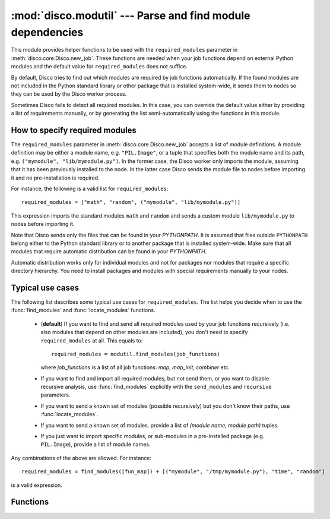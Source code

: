 
:mod:`disco.modutil` --- Parse and find module dependencies
===========================================================

.. module:: disco.modutil
   :synopsis: Parse and find module dependencies

This module provides helper functions to be used with the ``required_modules``
parameter in :meth:`disco.core.Disco.new_job`. These functions are needed when
your job functions depend on external Python modules and the default value
for ``required_modules`` does not suffice.

By default, Disco tries to find out which modules are required by job functions
automatically. If the found modules are not included in the Python standard library
or other package that is installed system-wide, it sends them to nodes so they
can be used by the Disco worker process.

Sometimes Disco fails to detect all required modules. In this case,
you can override the default value either by providing a list of requirements manually, 
or by generating the list semi-automatically using the functions in this module.

.. _modspec:

How to specify required modules
-------------------------------

The ``required_modules`` parameter in :meth:`disco.core.Disco.new_job` accepts
a list of module definitions. A module definition may be either a module name,
e.g. ``"PIL.Image"``, or a tuple that specifies both the module name and its
path, e.g. ``("mymodule", "lib/mymodule.py")``. In the former case, the 
Disco worker only imports the module, assuming that it has been previously
installed to the node. In the latter case Disco sends the module file to 
nodes before importing it and no pre-installation is required. 

For instance, the following is a valid list for
``required_modules``::

        required_modules = ["math", "random", ("mymodule", "lib/mymodule.py")]

This expression imports the standard modules ``math`` and ``random`` and sends
a custom module ``lib/mymodule.py`` to nodes before importing it.

Note that Disco sends only the files that can be found in your `PYTHONPATH`. It
is assumed that files outside ``PYTHONPATH`` belong either to the Python standard
library or to another package that is installed system-wide. Make sure
that all modules that require automatic distribution can be found in your `PYTHONPATH`.

Automatic distribution works only for individual modules and not
for packages nor modules that require a specific directory hierarchy. You need
to install packages and modules with special requirements manually to your nodes.

Typical use cases
-----------------

The following list describes some typical use cases for ``required_modules``.
The list helps you decide when to use the :func:`find_modules` and
:func:`locate_modules` functions.

 - (**default**) If you want to find and send all required modules used by 
   your job functions recursively (i.e. also modules that depend on other modules are included),
   you don't need to specify ``required_modules`` at all. This equals to::

        required_modules = modutil.find_modules(job_functions)

   where *job_functions* is a list of all job functions: *map*, *map_init*,
   *combiner* etc.
 
 - If you want to find and import all required modules, but not send them, or
   you want to disable recursive analysis, use :func:`find_modules`
   explicitly with the ``send_modules`` and ``recursive`` parameters.

 - If you want to send a known set of modules (possible recursively) but you
   don't know their paths, use :func:`locate_modules`.

 - If you want to send a known set of modules. provide a list of *(module name,
   module path)* tuples.

 - If you just want to import specific modules, or sub-modules in a
   pre-installed package (e.g. ``PIL.Image``), provide a list of module names.

Any combinations of the above are allowed. For instance::

        required_modules = find_modules([fun_map]) + [("mymodule", "/tmp/mymodule.py"), "time", "random"]

is a valid expression.

Functions
---------

.. function:: parse_function(fun)

   Tries to guess which modules are used by the function *fun*. Returns a list
   of module names.
   
   This function is used by :func:`find_modules` to parse modules used by a
   function. You can use it to check that all modules used by your functions are
   detected correctly.

   The current heuristic requires that modules are accessed using the dot
   notation directly, e.g. ``random.uniform(1, 10)``. For instance, required 
   modules are not detected correctly in the following snippet::
        
        a = random
        a.uniform(1, 10)


.. function:: locate_modules(modules[, recurse])

   Finds module files corresponding to the module names specified in the list *modules*.
   If *recurse = True* (default), this function also returns paths to other
   local modules that are used in *modules*. 
   
   A module is local if it can be found in your ``PYTHONPATH``. For modules that 
   can be found under system-wide default paths (e.g. ``/usr/lib/python``), just
   the module name is returned without the corresponding path, so system-wide
   modules are not distributed to nodes unnecessarily.

   This function is used by :func:`find_modules` to locate modules used by
   the specified functions.

.. function:: find_modules(functions[, send_modules, recurse])

   Tries to guess and locate modules that are used by *functions*. Returns a
   list of required modules as specified in :ref:`modspec`.

   If *send_modules = True* (default), a *(module name, module path)* tuple is
   returned for each required local module. If *send_modules = False*, only the module
   name is returned and detected modules are not sent to nodes; this implies *recurse
   = False*.

   If *recurse = True* (default), this function includes all modules that
   are required by *functions* or any other included modules. In other words, it
   tries to ensure that all module files required by the job are included. If
   *recurse = False*, only modules that are directly used by *functions* are
   included.




















